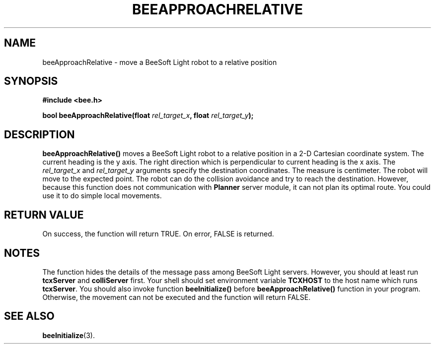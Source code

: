 .TH BEEAPPROACHRELATIVE 3 "April 1, 1999" "BeeSoft Light" "BeeSoft Light" 
.SH NAME
beeApproachRelative \- move a BeeSoft Light robot to a relative position

.SH SYNOPSIS
.B #include <bee.h>

.BI "bool beeApproachRelative(float " rel_target_x ", float " rel_target_y ");"

.SH DESCRIPTION
.B "beeApproachRelative()"
moves a BeeSoft Light robot to a relative position in a 2-D Cartesian 
coordinate system. The current heading is 
the y axis. The right direction which is perpendicular to current heading 
is the x axis. The 
.I "rel_target_x" 
and
.I "rel_target_y"
arguments specify the destination coordinates.
The measure is 
centimeter. The robot will 
move to the expected point. The robot can
do the collision avoidance and try to reach the destination. However,
because this function does not communication with 
.B "Planner"
server module, it 
can not plan its optimal route. You could use it to do simple local movements. 


.SH "RETURN VALUE"
On success, the function will return TRUE.  On error, FALSE is 
returned.

.SH NOTES
The function hides the details of the message pass among 
BeeSoft Light servers. However, you should at least run 
.B "tcxServer" 
and
.B "colliServer" 
first. Your shell should set environment variable 
.B "TCXHOST" 
to the host name which runs 
.BR "tcxServer". 
You should also invoke function 
.B "beeInitialize()" 
before 
.B "beeApproachRelative()" 
function in your program. Otherwise, 
the movement can not be executed and the function will return FALSE.


.SH SEE ALSO
.BR "beeInitialize" (3).


